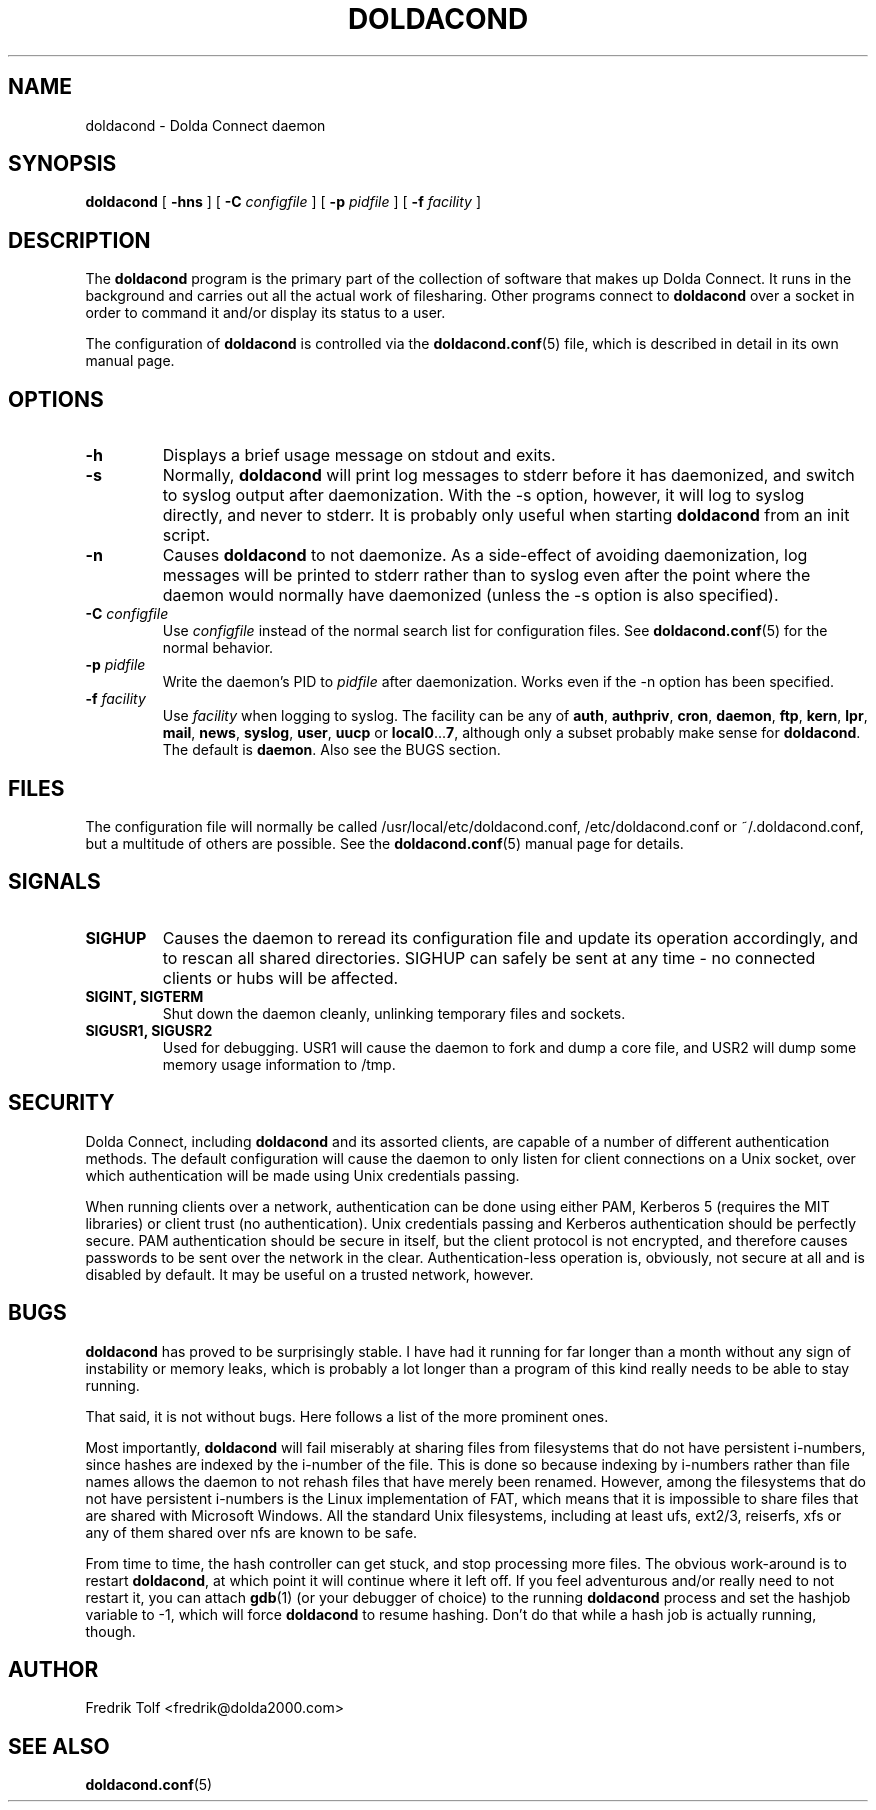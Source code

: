 .\"
.\" Copyright (C) 2007 Fredrik Tolf <fredrik@dolda2000.com>
.\"
.\" This is free documentation; you can redistribute it and/or
.\" modify it under the terms of the GNU General Public License as
.\" published by the Free Software Foundation; either version 2 of
.\" the License, or (at your option) any later version.
.\"
.\" The GNU General Public License's references to "object code"
.\" and "executables" are to be interpreted as the output of any
.\" document formatting or typesetting system, including
.\" intermediate and printed output.
.\"
.\" This manual is distributed in the hope that it will be useful,
.\" but WITHOUT ANY WARRANTY; without even the implied warranty of
.\" MERCHANTABILITY or FITNESS FOR A PARTICULAR PURPOSE.  See the
.\" GNU General Public License for more details.
.\"
.\" You should have received a copy of the GNU General Public
.\" License along with this manual; if not, write to the Free
.\" Software Foundation, Inc., 59 Temple Place, Suite 330, Boston, MA 02111,
.\" USA.
.\"
.TH DOLDACOND 8 "2007-04-11" "" "Dolda Connect manual"
.SH NAME
doldacond \- Dolda Connect daemon
.SH SYNOPSIS
.B doldacond
[ \fB-hns\fP ] [ \fB-C\fP \fIconfigfile\fP ]
[ \fB-p\fP \fIpidfile\fP ] [ \fB-f\fP \fIfacility\fP ]
.SH DESCRIPTION
The \fBdoldacond\fP program is the primary part of the collection of
software that makes up Dolda Connect. It runs in the background and
carries out all the actual work of filesharing. Other programs connect
to \fBdoldacond\fP over a socket in order to command it and/or display
its status to a user.
.P
The configuration of \fBdoldacond\fP is controlled via the
\fBdoldacond.conf\fP(5) file, which is described in detail in its own
manual page.
.SH OPTIONS
.TP
.B -h
Displays a brief usage message on stdout and exits.
.TP
.B -s
Normally, \fBdoldacond\fP will print log messages to stderr before it
has daemonized, and switch to syslog output after daemonization. With
the -s option, however, it will log to syslog directly, and never to
stderr. It is probably only useful when starting \fBdoldacond\fP from
an init script.
.TP
.B -n
Causes \fBdoldacond\fP to not daemonize. As a side-effect of avoiding
daemonization, log messages will be printed to stderr rather than to
syslog even after the point where the daemon would normally have
daemonized (unless the -s option is also specified).
.TP
.BI -C " configfile"
Use \fIconfigfile\fP instead of the normal search list for
configuration files. See \fBdoldacond.conf\fP(5) for the normal
behavior.
.TP
.BI -p " pidfile"
Write the daemon's PID to \fIpidfile\fP after daemonization. Works
even if the -n option has been specified.
.TP
.BI -f " facility"
Use \fIfacility\fP when logging to syslog. The facility can be any of
\fBauth\fP, \fBauthpriv\fP, \fBcron\fP, \fBdaemon\fP, \fBftp\fP,
\fBkern\fP, \fBlpr\fP, \fBmail\fP, \fBnews\fP, \fBsyslog\fP,
\fBuser\fP, \fBuucp\fP or \fBlocal0\fP...\fB7\fP, although only a
subset probably make sense for \fBdoldacond\fP. The default is
\fBdaemon\fP. Also see the BUGS section.
.SH FILES
The configuration file will normally be called
/usr/local/etc/doldacond.conf, /etc/doldacond.conf or
~/.doldacond.conf, but a multitude of others are possible. See the
\fBdoldacond.conf\fP(5) manual page for details.
.SH SIGNALS
.TP
.B SIGHUP
Causes the daemon to reread its configuration file and update its
operation accordingly, and to rescan all shared directories. SIGHUP
can safely be sent at any time \- no connected clients or hubs will be
affected.
.TP
.B SIGINT, SIGTERM
Shut down the daemon cleanly, unlinking temporary files and sockets.
.TP
.B SIGUSR1, SIGUSR2
Used for debugging. USR1 will cause the daemon to fork and dump a core
file, and USR2 will dump some memory usage information to /tmp.
.SH SECURITY
Dolda Connect, including \fBdoldacond\fP and its assorted clients, are
capable of a number of different authentication methods. The default
configuration will cause the daemon to only listen for client
connections on a Unix socket, over which authentication will be made
using Unix credentials passing.
.P
When running clients over a network, authentication can be done using
either PAM, Kerberos 5 (requires the MIT libraries) or client trust
(no authentication). Unix credentials passing and Kerberos
authentication should be perfectly secure. PAM authentication should
be secure in itself, but the client protocol is not encrypted, and
therefore causes passwords to be sent over the network in the
clear. Authentication-less operation is, obviously, not secure at all
and is disabled by default. It may be useful on a trusted network,
however.
.SH BUGS
\fBdoldacond\fP has proved to be surprisingly stable. I have had it
running for far longer than a month without any sign of instability or
memory leaks, which is probably a lot longer than a program of this
kind really needs to be able to stay running.
.P
That said, it is not without bugs. Here follows a list of the more
prominent ones.
.P
Most importantly, \fBdoldacond\fP will fail miserably at sharing files
from filesystems that do not have persistent i-numbers, since hashes
are indexed by the i-number of the file. This is done so because
indexing by i-numbers rather than file names allows the daemon to not
rehash files that have merely been renamed. However, among the
filesystems that do not have persistent i-numbers is the Linux
implementation of FAT, which means that it is impossible to share
files that are shared with Microsoft Windows. All the standard Unix
filesystems, including at least ufs, ext2/3, reiserfs, xfs or any of
them shared over nfs are known to be safe.
.P
From time to time, the hash controller can get stuck, and stop
processing more files. The obvious work-around is to restart
\fBdoldacond\fP, at which point it will continue where it left off. If
you feel adventurous and/or really need to not restart it, you can
attach \fBgdb\fP(1) (or your debugger of choice) to the running
\fBdoldacond\fP process and set the hashjob variable to -1, which will
force \fBdoldacond\fP to resume hashing. Don't do that while a hash
job is actually running, though.
.SH AUTHOR
Fredrik Tolf <fredrik@dolda2000.com>
.SH SEE ALSO
\fBdoldacond.conf\fP(5)
